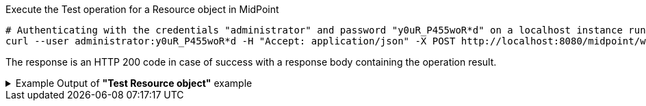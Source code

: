 :page-visibility: hidden

.Execute the Test operation for a Resource object in MidPoint
[source,bash]
----
# Authenticating with the credentials "administrator" and password "y0uR_P455woR*d" on a localhost instance running on port 8080
curl --user administrator:y0uR_P455woR*d -H "Accept: application/json" -X POST http://localhost:8080/midpoint/ws/rest/resources/ef2bc95b-76e0-59e2-86d6-9999cccccccc/test -v
----


The response is an HTTP 200 code in case of success with a response body containing the operation result.

.Example Output of *"Test Resource object"* example
[%collapsible]
====
The example is *simplified*, some properties were removed to keep the example output "short". This example *does
not* contain all possible properties of this object type.
[source, json]
----
{
  "@ns" : "http://prism.evolveum.com/xml/ns/public/types-3",
  "object" : {
    "@type" : "c:OperationResultType",
    "operation" : "com.evolveum.midpoint.schema.constants.TestResourceOpNames.test",
    "status" : "success",
    "importance" : "normal",
    "start" : "",
    "end" : "",
    "microseconds" :,
    "invocationId" :,
    "params" : {
      "entry" : []
    },
    "token" :,
    "partialResults" : [ {}, {} ]
  }
}
----
====
